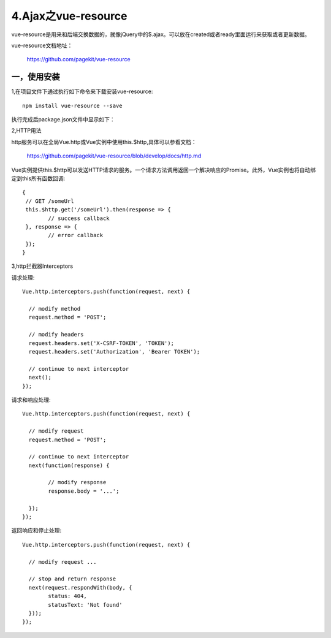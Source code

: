====================================
4.Ajax之vue-resource
====================================

vue-resource是用来和后端交换数据的，就像jQuery中的$.ajax。可以放在created或者ready里面运行来获取或者更新数据。
 
vue-resource文档地址：

	https://github.com/pagekit/vue-resource
 
-----------------
一，使用安装
-----------------

1,在项目文件下通过执行如下命令来下载安装vue-resource::

	npm install vue-resource --save
	

执行完成后package.json文件中显示如下：

.. image:: image/vuejs41.png
 :width: 600
 :height: 620
 
 
2,HTTP用法

http服务可以在全局Vue.http或Vue实例中使用this.$http,具体可以参看文档：

	https://github.com/pagekit/vue-resource/blob/develop/docs/http.md

Vue实例提供this.$http可以发送HTTP请求的服务。一个请求方法调用返回一个解决响应的Promise。此外，Vue实例也将自动绑定到this所有函数回调::

	{
	 // GET /someUrl
	 this.$http.get('/someUrl').then(response => {
		// success callback
	 }, response => {
		// error callback
	 });
	}

3,http拦截器Interceptors

请求处理::

	Vue.http.interceptors.push(function(request, next) {

	  // modify method
	  request.method = 'POST';

	  // modify headers
	  request.headers.set('X-CSRF-TOKEN', 'TOKEN');
	  request.headers.set('Authorization', 'Bearer TOKEN');

	  // continue to next interceptor
	  next();
	});


请求和响应处理::

	Vue.http.interceptors.push(function(request, next) {

	  // modify request
	  request.method = 'POST';

	  // continue to next interceptor
	  next(function(response) {

		// modify response
		response.body = '...';

	  });
	});


返回响应和停止处理::

	Vue.http.interceptors.push(function(request, next) {

	  // modify request ...

	  // stop and return response
	  next(request.respondWith(body, {
		status: 404,
		statusText: 'Not found'
	  }));
	});

	

 
